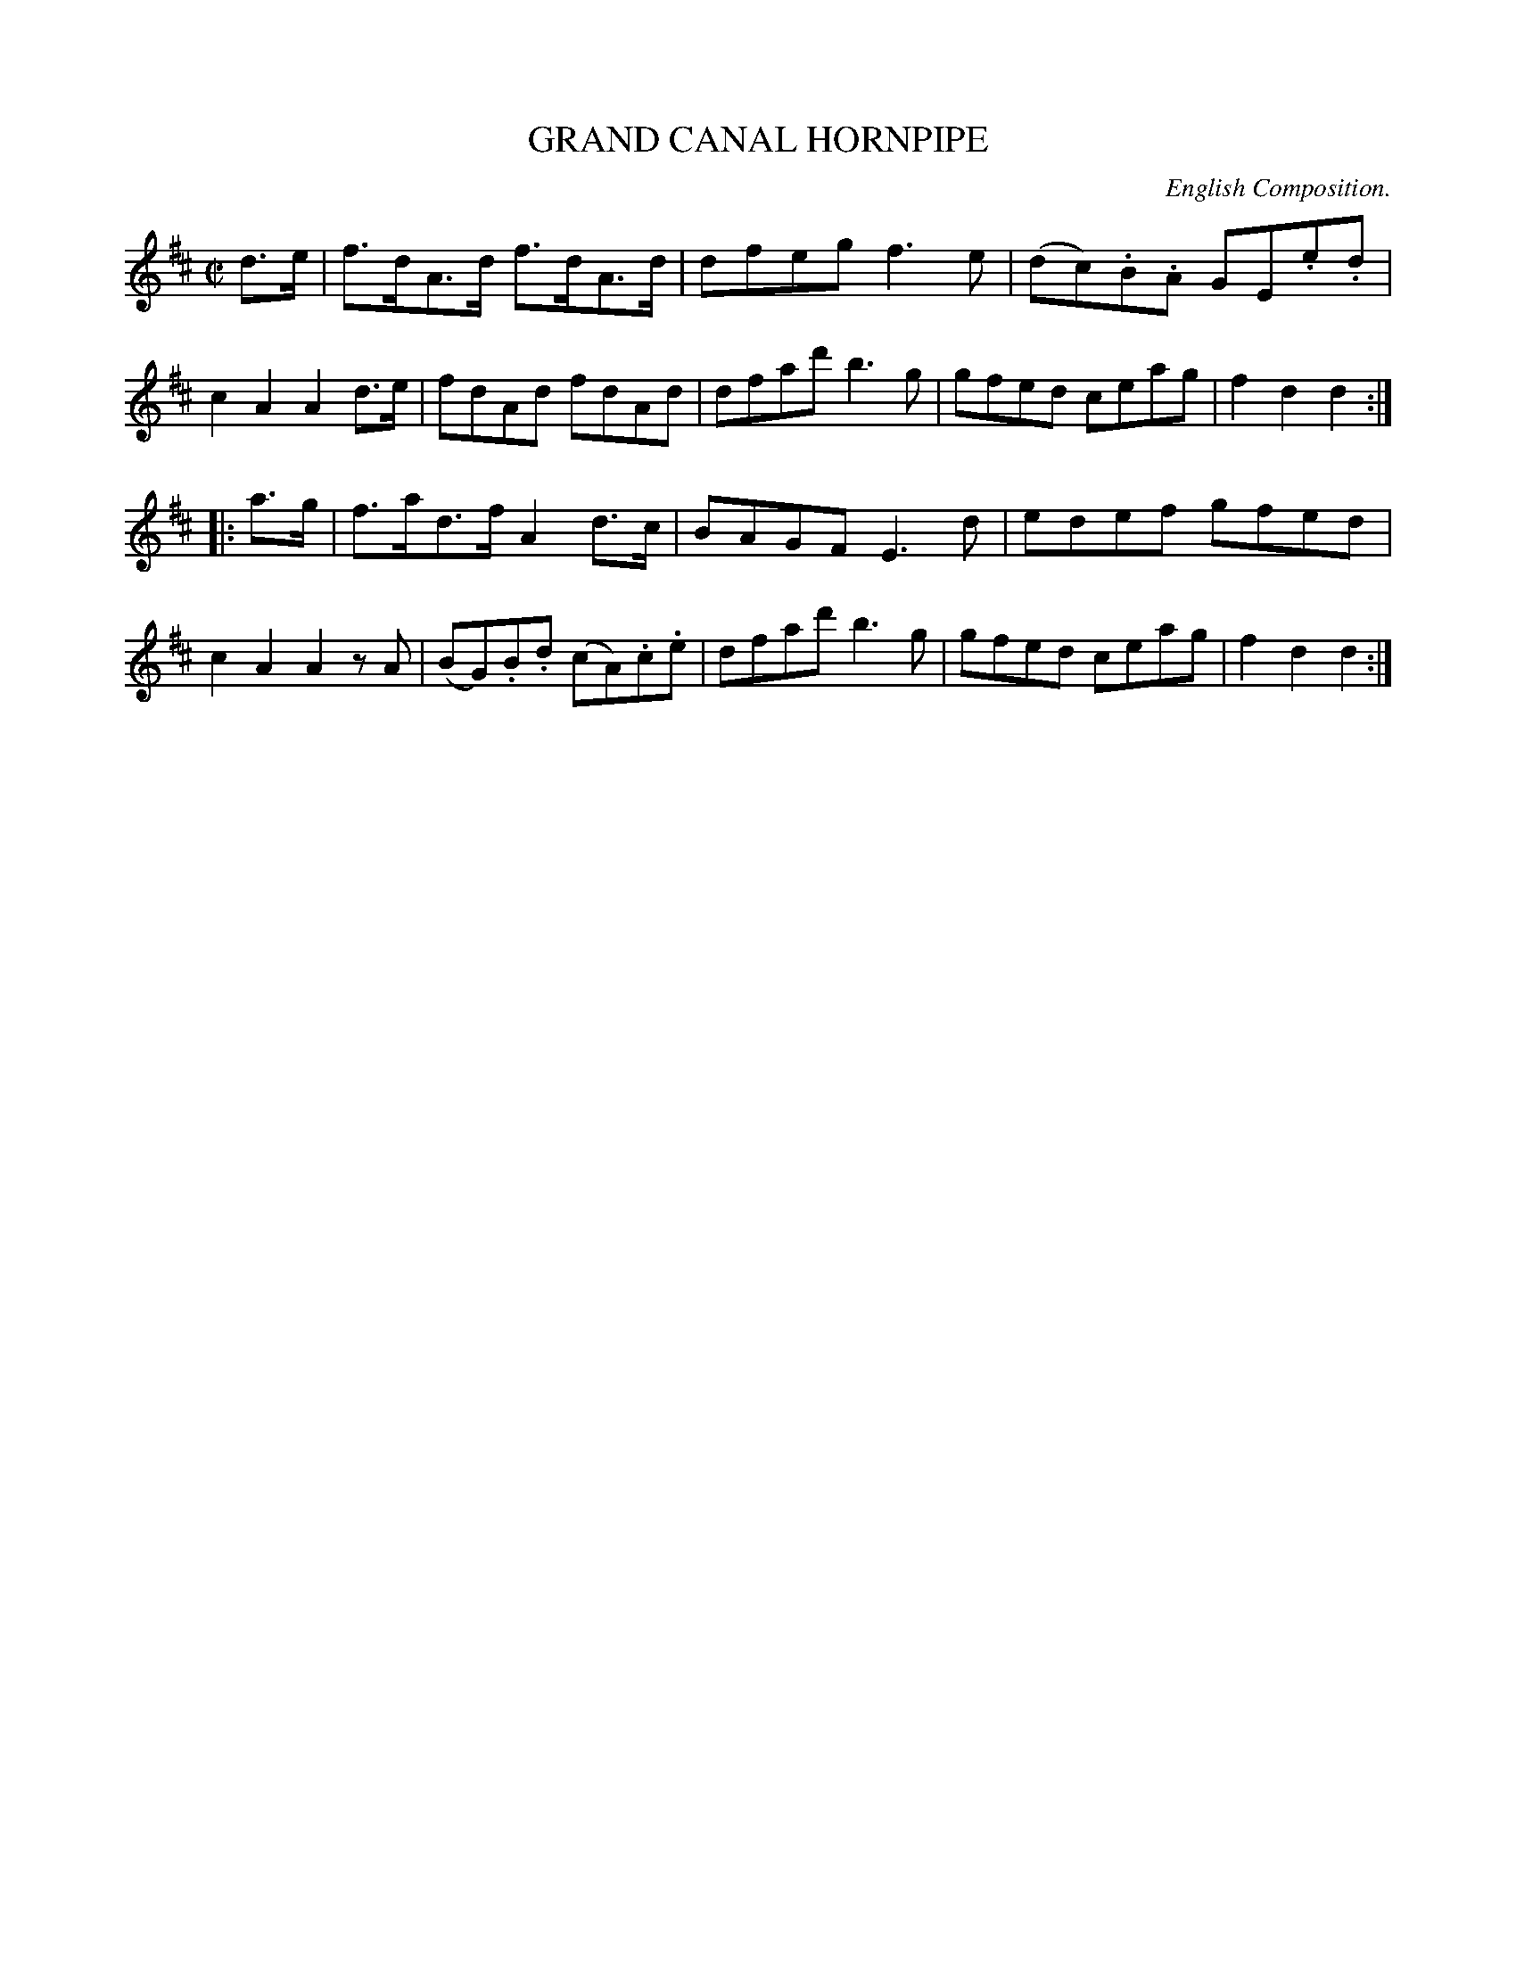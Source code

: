 X: 30741
T: GRAND CANAL HORNPIPE
C: English Composition.
%R: hornpipe, reel
B: Elias Howe "The Musician's Companion" Part 3 1844 p.74 #1
S: http://imslp.org/wiki/The_Musician's_Companion_(Howe,_Elias)
Z: 2015 John Chambers <jc:trillian.mit.edu>
M: C|
L: 1/8
K: D
% - - - - - - - - - - - - - - - - - - - - - - - - -
d>e |\
f>dA>d f>dA>d | dfeg f3e |\
(dc).B.A GE.e.d | c2A2A2 d>e |\
fdAd fdAd | dfad' b3g |\
gfed ceag | f2d2d2 :|
|: a>g |\
f>ad>f A2d>c | BAGF E3d |\
edef gfed | c2A2A2 zA |\
(BG).B.d (cA).c.e | dfad' b3g |\
gfed ceag | f2d2d2 :|
% - - - - - - - - - - - - - - - - - - - - - - - - -
